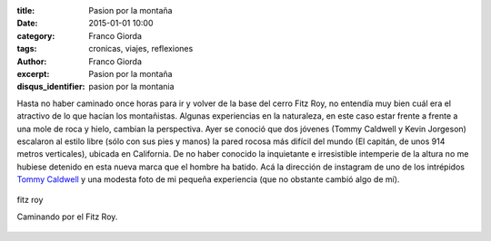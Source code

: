 :title: Pasion por la montaña
:date: 2015-01-01 10:00
:category: Franco Giorda
:tags: cronicas, viajes, reflexiones
:author: Franco Giorda
:excerpt: Pasion por la montaña
:disqus_identifier: pasion por la montania

Hasta no haber caminado once horas para ir y volver de la base del
cerro Fitz Roy, no entendía muy bien cuál era el atractivo de lo que
hacían los montañistas. Algunas experiencias en la naturaleza, en este
caso estar frente a frente a una mole de roca y hielo, cambian la
perspectiva. Ayer se conoció que dos jóvenes (Tommy Caldwell y Kevin
Jorgeson) escalaron al estilo libre (sólo con sus pies y manos) la
pared rocosa más difícil del mundo (El capitán, de unos 914 metros
verticales), ubicada en California. De no haber conocido la
inquietante e irresistible intemperie de la altura no me hubiese
detenido en esta nueva marca que el hombre ha batido. Acá la dirección
de instagram de uno de los intrépidos `Tommy Caldwell`_ y una modesta
foto de mi pequeña experiencia (que no obstante cambió algo de mí).

.. figure:: https://farm8.staticflickr.com/7486/16118275747_d12629853a_b.jpg
   :scale: 100%
   :width: 100%
   :align: center
   :alt: fitz roy
   :target: https://farm8.staticflickr.com/7486/16118275747_cdf754ec2a_o.jpg

   fitz roy

   Caminando por el Fitz Roy.

.. _Tommy Caldwell: http://instagram.com/tommycaldwell
